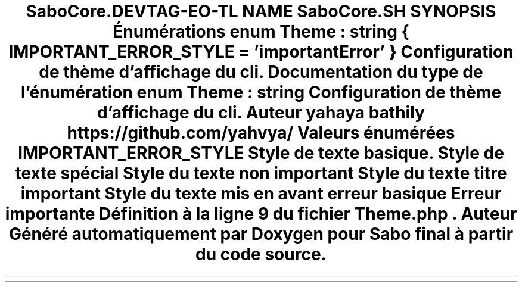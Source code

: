 .TH "SaboCore\Cli\Theme" 3 "Mardi 23 Juillet 2024" "Version 1.1.1" "Sabo final" \" -*- nroff -*-
.ad l
.nh
.SH NAME
SaboCore\Cli\Theme
.SH SYNOPSIS
.br
.PP
.SS "Énumérations"

.in +1c
.ti -1c
.RI "enum \fBTheme\fP : string { \fBIMPORTANT_ERROR_STYLE\fP = 'importantError' }"
.br
.RI "Configuration de thème d'affichage du cli\&. "
.in -1c
.SH "Documentation du type de l'énumération"
.PP 
.SS "enum \fBTheme\fP : string"

.PP
Configuration de thème d'affichage du cli\&. 
.PP
\fBAuteur\fP
.RS 4
yahaya bathily https://github.com/yahvya/ 
.RE
.PP

.PP
\fBValeurs énumérées\fP
.in +1c
.TP
\fB\fIIMPORTANT_ERROR_STYLE \fP\fP
Style de texte basique\&. Style de texte spécial
.PP
Style du texte non important
.PP
Style du texte titre important
.PP
Style du texte mis en avant
.PP
erreur basique
.PP
Erreur importante 
.PP
Définition à la ligne \fB9\fP du fichier \fBTheme\&.php\fP\&.
.SH "Auteur"
.PP 
Généré automatiquement par Doxygen pour Sabo final à partir du code source\&.

